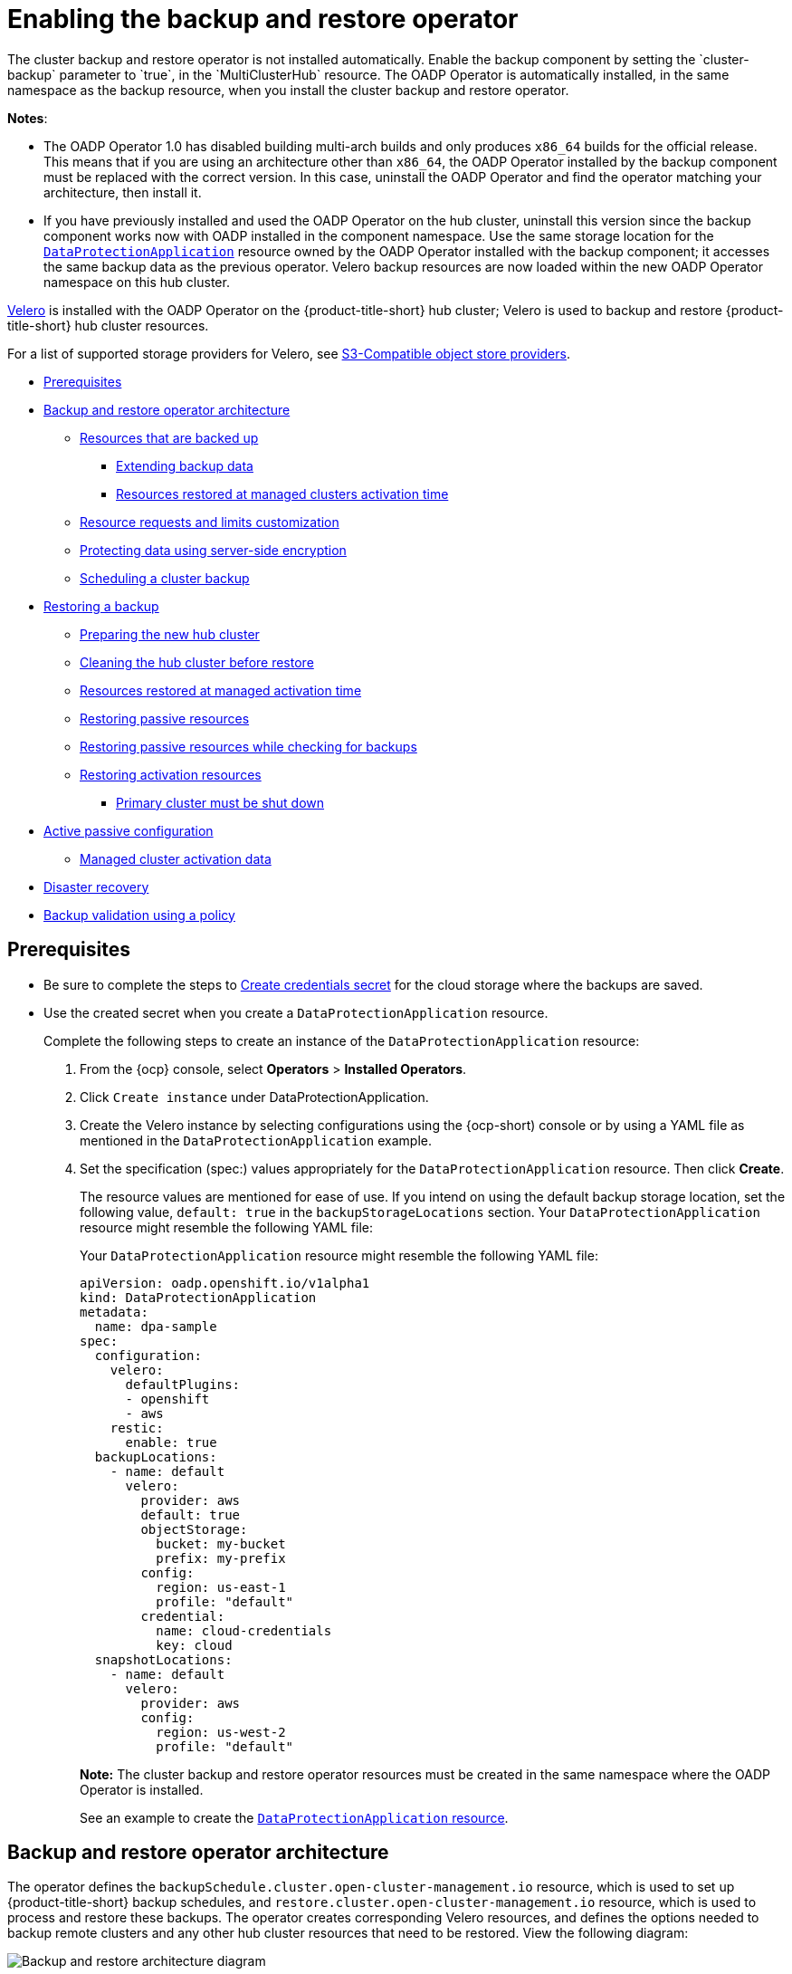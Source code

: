 [#enable-backup-and-restore]
= Enabling the backup and restore operator
//Procedure/Task, MJ, 10/11/22
//Go through each section and ask yourself, should this be in the concept module or the procedure module? After making the adjustments, does the flow of the reorg make sense? Is it accurate?
The cluster backup and restore operator is not installed automatically. Enable the backup component by setting the `cluster-backup` parameter to `true`, in the `MultiClusterHub` resource. The OADP Operator is automatically installed, in the same namespace as the backup resource, when you install the cluster backup and restore operator.

*Notes*: 

* The OADP Operator 1.0 has disabled building multi-arch builds and only produces `x86_64` builds for the official release. This means that if you are using an architecture other than `x86_64`, the OADP Operator installed by the backup component must be replaced with the correct version. In this case, uninstall the OADP Operator and find the operator matching your architecture, then install it.

* If you have previously installed and used the OADP Operator on the hub cluster, uninstall this version since the backup component works now with OADP installed in the component namespace. Use the same storage location for the link:https://github.com/openshift/oadp-operator/blob/master/docs/install_olm.md#create-the-dataprotectionapplication-custom-resource[`DataProtectionApplication`] resource owned by the OADP Operator installed with the backup component; it accesses the same backup data as the previous operator. Velero backup resources are now loaded within the new OADP Operator namespace on this hub cluster.

link:https://velero.io/[Velero] is installed with the OADP Operator on the {product-title-short} hub cluster; Velero is used to backup and restore {product-title-short} hub cluster resources. 

For a list of supported storage providers for Velero, see https://velero.io/docs/v1.7/supported-providers/#s3-compatible-object-store-providers[S3-Compatible object store providers].

* <<prerequisites-backup-restore,Prerequisites>>
//* <<enabling-backup-restore,Enabling the backup and restore operator>>
//* <<using-backup-restore,Using the backup and restore operator>>
//* <<viewing-restore-events,Viewing restore events>>
* <<backup-restore-architecture,Backup and restore operator architecture>>
** <<resources-that-are-backed-up,Resources that are backed up>>
*** <<extend-backup-data,Extending backup data>>
*** <<resources-restored-managed-cluster-activation,Resources restored at managed clusters activation time>>
** <<resource-requests-and-limits,Resource requests and limits customization>>
** <<protecting-data-using-server-side-encryption,Protecting data using server-side encryption>>
** <<schedule-backup,Scheduling a cluster backup>>
* <<restore-backup,Restoring a backup>>
** <<prepare-new-hub,Preparing the new hub cluster>>
** <<clean-hub-restore,Cleaning the hub cluster before restore>>
** <<resources-restored-managed-cluster,Resources restored at managed activation time>>
** <<restore-passive-resources,Restoring passive resources>>
** <<restore-passive-resources-check-backups,Restoring passive resources while checking for backups>>
** <<restore-activation-resources,Restoring activation resources>>
*** <<primary-cluster-shut-down,Primary cluster must be shut down>>
* <<active-passive-config,Active passive configuration>>
** <<managed-cluster-activation-data,Managed cluster activation data>>
* <<disaster-recovery,Disaster recovery>>
* <<backup-validation-using-a-policy,Backup validation using a policy>>

[#prerequisites-backup-restore]
== Prerequisites

- Be sure to complete the steps to link:https://github.com/openshift/oadp-operator/blob/master/docs/install_olm.md#create-credentials-secret[Create credentials secret] for the cloud storage where the backups are saved. 

- Use the created secret when you create a `DataProtectionApplication` resource.
+
Complete the following steps to create an instance of the `DataProtectionApplication` resource:
+
. From the {ocp} console, select *Operators* > *Installed Operators*.
. Click `Create instance` under DataProtectionApplication.
. Create the Velero instance by selecting configurations using the {ocp-short) console or by using a YAML file as mentioned in the `DataProtectionApplication` example.
. Set the specification (spec:) values appropriately for the `DataProtectionApplication` resource. Then click *Create*.
+
The resource values are mentioned for ease of use. If you intend on using the default backup storage location, set the following value, `default: true` in the `backupStorageLocations` section. Your `DataProtectionApplication` resource might resemble the following YAML file:
+
Your `DataProtectionApplication` resource might resemble the following YAML file:
+
[source,yaml]
----
apiVersion: oadp.openshift.io/v1alpha1
kind: DataProtectionApplication
metadata:
  name: dpa-sample
spec:
  configuration:
    velero:
      defaultPlugins:
      - openshift
      - aws
    restic:
      enable: true
  backupLocations:
    - name: default
      velero:
        provider: aws
        default: true
        objectStorage:
          bucket: my-bucket
          prefix: my-prefix
        config:
          region: us-east-1
          profile: "default"
        credential:
          name: cloud-credentials
          key: cloud
  snapshotLocations:
    - name: default
      velero:
        provider: aws
        config:
          region: us-west-2
          profile: "default"
----
+
**Note:** The cluster backup and restore operator resources must be created in the same namespace where the OADP Operator is installed.
+
See an example to create the link:https://github.com/openshift/oadp-operator/blob/master/docs/install_olm.md#create-the-dataprotectionapplication-custom-resource[`DataProtectionApplication` resource].

[#backup-restore-architecture]
== Backup and restore operator architecture

// I think this should be in the concept module: backup_intro.adoc, MJ, 10/11/22

The operator defines the `backupSchedule.cluster.open-cluster-management.io` resource, which is used to set up {product-title-short} backup schedules, and `restore.cluster.open-cluster-management.io` resource, which is used to process and restore these backups. The operator creates corresponding Velero resources, and defines the options needed to backup remote clusters and any other hub cluster resources that need to be restored. View the following diagram:

image:../images/cluster_backup_controller_dataflow25.png[Backup and restore architecture diagram] 

[#resources-that-are-backed-up]
=== Resources that are backed up

// I think this should be in the concept module: backup_intro.adoc, MJ, 10/11/22

The cluster backup and restore operator solution provides backup and restore support for all hub cluster resources like managed clusters, applications, policies, and bare metal assets. You can use the solution to back up any third-party resources extending the basic hub cluster installation. With this backup solution, you can define a cron-based backup schedule, which runs at specified time intervals and continuously backs up the latest version of the hub cluster content. 

When the hub cluster needs to be replaced or is in a disaster scenario when the hub cluster goes down, a new hub cluster can be deployed and backed up data is moved to the new hub cluster.

View the following ordered list of the cluster backup and restore process for identifying backup data:

* Exclude all resources in the `MultiClusterHub` namespace. This is to avoid backing up installation resources that are linked to the current hub cluster identity and should not be backed up.

* Backup all CRDs with an API version suffixed by `.open-cluster-management.io`. This suffix indicates that all {product-title-short} resources are backed up.

* Backup all CRDs from the following API groups: `argoproj.io`, `app.k8s.io`, `core.observatorium.io`, `hive.openshift.io`.

* Exclude all CRDs from the following API groups: `admission.cluster.open-cluster-management.io`, `admission.work.open-cluster-management.io`,  `internal.open-cluster-management.io`, `operator.open-cluster-management.io`, `work.open-cluster-management.io`, `search.open-cluster-management.io`, `admission.hive.openshift.io`, `velero.io`.

* Exclude the following CRDs that are a part of the included API groups, but are either not needed or are being recreated by owner-resources, which are also backed up: `clustermanagementaddon`, `observabilityaddon`, `applicationmanager`, `certpolicycontroller`, `iampolicycontroller`, `policycontroller`, `searchcollector`, `workmanager`, `backupschedule`, `restore`, `clusterclaim.cluster.open-cluster-management.io`.

* Backup secrets and ConfigMaps with one of the following labels: `cluster.open-cluster-management.io/type`, `hive.openshift.io/secret-type`, `cluster.open-cluster-management.io/backup`. 

* Use the following label for any other resources that you want to be backed up and are not included in the previously mentioned criteria, `cluster.open-cluster-management.io/backup`. See the following example:
+
[source,yaml]
----
apiVersion: my.group/v1alpha1
kind: MyResource
metadata:
  labels:
    cluster.open-cluster-management.io/backup: ""
----
+
*Note:* Secrets used by the `hive.openshift.io.ClusterDeployment` resource need to be backed up, and are automatically annotated with the `cluster.open-cluster-management.io/backup` label only when the cluster is created using the console. If the Hive cluster is deployed using GitOps instead, the `cluster.open-cluster-management.io/backup` label must be manually added to the secrets used by the `ClusterDeployment`.

* Exclude specific resources that you do not want backed up. For example, see the following example to exclude Velero resources from the backup process:
+
[source,yaml]
----
apiVersion: my.group/v1alpha1
kind: MyResource
metadata:
  labels:
    velero.io/exclude-from-backup: "true"
----

[#extend-backup-data]
==== Extending backup data

You can backup third-party resources with cluster backup and restore by adding the `cluster.open-cluster-management.io/backup` label to the resources. The value of the label can be any string, including an empty string. Use a value that can help you identify the component that you are backing up. For example, use the `cluster.open-cluster-management.io/backup: idp` label if the components are provided by an IDP solution.

*Note:* Use the `cluster-activation` value for the `cluster.open-cluster-management.io/backup` label if you want the resources to be restored when the managed clusters activation resources are restored. Restoring the managed clusters activation resources result in managed clusters being actively managed by the hub cluster, where the restore was started.

[#resources-restored-managed-cluster-activation]
==== Resources restored at managed clusters activation time

When you add the `cluster.open-cluster-management.io/backup` label to a resource, the resource is automatically backed up in the `acm-resources-generic-schedule` backup. You must set the label value to `cluster-activation` if any of the resources need to be restored, only after the managed clusters are moved to the new hub cluster and when the `veleroManagedClustersBackupName:latest` is used on the restored resource. This ensures the resource is not restored unless the managed cluster activation is called. View the following example:

[source,yaml]
----
apiVersion: my.group/v1alpha1
kind: MyResource
metadata:
  labels:
    cluster.open-cluster-management.io/backup: cluster-activation
----

Aside from the activation data resources that are identified by using the `cluster.open-cluster-management.io/backup: cluster-activation` label and stored by the `acm-resources-generic-schedule` backup, the cluster backup and restore operator includes a few resources in the activation set, by default. The following resources are backed up by the `acm-managed-clusters-schedule` backup:

* `managedcluster.cluster.open-cluster-management.io`
* `managedcluster.clusterview.open-cluster-management.io`
* `klusterletaddonconfig.agent.open-cluster-management.io`
* `managedclusteraddon.addon.open-cluster-management.io`
* `managedclusterset.cluster.open-cluster-management.io`
* `managedclusterset.clusterview.open-cluster-management.io`
* `managedclustersetbinding.cluster.open-cluster-management.io`
* `clusterpool.hive.openshift.io`
* `clusterclaim.hive.openshift.io`
* `clustercurator.cluster.open-cluster-management.io`

[#resource-requests-and-limits]
=== Resource requests and limits customization

When Velero is initially installed, Velero pod is set to the default CPU and memory limits as defined in the following sample:

[source,yaml]
----
resources:
 limits:
   cpu: "1"
   memory: 256Mi
 requests:
   cpu: 500m
   memory: 128Mi
----

The limits from the previous sample work well with some scenarios, but might need to be updated when your cluster backs up a large number of resources. For instance, when back up is run on a hub cluster that manages 2000 clusters, then the Velero pod crashes due to the out-of-memory error (OOM). The following configuration allows for the backup to complete for this scenario:

[source,yaml]
----
  limits:
    cpu: "2"
    memory: 1Gi
  requests:
    cpu: 500m
    memory: 256Mi
----

To update the limits and requests for the Velero pod resource, you need to update the `DataProtectionApplication` resource and insert the `resourceAllocation` template for the Velero pod. View the following sample:

[source,yaml]
----
apiVersion: oadp.openshift.io/v1alpha1
kind: DataProtectionApplication
metadata:
  name: velero
  namespace: open-cluster-management-backup
spec:
...
  configuration:
...
    velero:
      podConfig:
        resourceAllocations:
          limits:
            cpu: "2"
            memory: 1Gi
          requests:
            cpu: 500m
            memory: 256Mi
----

Refer to the link:https://github.com/openshift/oadp-operator/blob/master/docs/config/resource_req_limits.md[Velero resource requests and limits customization] to find out more about the `DataProtectionApplication` parameters.

[#protecting-data-using-server-side-encryption]
=== Protecting data using server-side encryption

Server-side encryption is data encryption for the application or service that receives the data at the storage location. The backup mechanism itself does not encrypt data while in-transit (as it travels to and from backup storage location), or at rest (while it is stored on disks at backup storage location). Instead it relies on the native mechanisms in the object and snapshot systems.

**Best practice**: Encrypt the data at the destination using the available backup storage server-side encryption. The backup contains resources, such as credentials and configuration files that need to be encrypted when stored outside of the hub cluster.

You can use `serverSideEncryption` and `kmsKeyId` parameters to enable encryption for the backups stored in Amazon S3. For more details, see the link:https://github.com/vmware-tanzu/velero-plugin-for-aws/blob/main/backupstoragelocation.md[Backup Storage Location YAML]. The following sample specifies an AWS KMS key ID when setting up the `DataProtectionApplication` resource:

[source,yaml]
----
spec:
  backupLocations:
    - velero:
        config:
          kmsKeyId: 502b409c-4da1-419f-a16e-eif453b3i49f
          profile: default
          region: us-east-1
----

Refer to link:https://github.com/vmware-tanzu/velero/blob/main/site/content/docs/main/supported-providers.md[Velero supported storage providers] to find out about all of the configurable parameters of other storage providers.

[#schedule-backup]
=== Scheduling a cluster backup

A backup schedule is activated when you create the `backupschedule.cluster.open-cluster-management.io` resource. View the following `backupschedule.cluster.open-cluster-management.io` sample:

[source,yaml]
----
apiVersion: cluster.open-cluster-management.io/v1beta1
kind: BackupSchedule
metadata:
  name: schedule-acm
spec:
  veleroSchedule: 0 */2 * * *
  veleroTtl: 120h
----

After you create a `backupschedule.cluster.open-cluster-management.io` resource, run the following command to get the status of the scheduled cluster backups:

----
oc get bsch -n <oadp-operator-ns>
----

The `<oadp-operator-ns>` parameter in the previous command is the namespace where the `BackupSchedule` is created, which is the same namespace where the OADP Operator is installed. The `backupschedule.cluster.open-cluster-management.io` resource creates six `schedule.velero.io` resources, which are used to generate backups. Run the following command to view the list of the backups that are scheduled:

----
os get schedules -A | grep acm
----

Resources are separately backed up in the following groups:

* _Credentials backup_, which contains three backup files for Hive, {product-title-short}, and user-created credentials.
* _Resources backup_, which contains one backup for the {product-title-short} resources and one for generic resources. These resources use the following label, `cluster.open-cluster-management.io/backup`.
* _Managed clusters backup_, which contains only resources that activate the managed cluster connection to the hub cluster, where the backup is restored.

*Note*: The _resources backup_ file contains managed cluster-specific resources, but does not contain the subset of resources that connect managed clusters to the hub cluster. The resources that connect managed clusters are called activation resources and are contained in the managed clusters backup. When you restore backups only for the _credentials_ and _resources_ backup on a new hub cluster, the new hub cluster shows all managed clusters created with the Hive API in a detached state. However, the managed clusters that are imported on the primary hub cluster using the import operation appear only when the activation data is restored on the passive hub cluster. At this time, the managed clusters are still connected to the original hub cluster that created the backup files.

When the activation data is restored, only managed clusters created using the Hive API are automatically connected with the new hub cluster. All other managed clusters appear in a _Pending_ state and must be manually reattached to the new cluster.

[#restore-backup]
== Restoring a backup

In a usual restore scenario, the hub cluster where the backups are run becomes unavailable, and the backed up data needs to be moved to a new hub cluster. This is done by running the cluster restore operation on the new hub cluster. In this case, the restore operation runs on a different hub cluster than the one where the backup is created.

There are also cases where you want to restore the data on the same hub cluster where the backup was collected, so the data from a previous snapshot can be recovered. In this case, both restore and backup operations are run on the same hub cluster.

After you create a `restore.cluster.open-cluster-management.io` resource on the hub cluster, you can run the following command to get the status of the restore operation: `oc get restore -n <oadp-operator-ns>`. You should also be able to verify that the backed up resources that are contained by the backup file are created.

**Note:** The `restore.cluster.open-cluster-management.io` resource runs once, unless you use the `syncRestoreWithNewBackups` option and set it to `true`, as mentioned in the <<restore-passive-resources,Restore passive resources>> section. If you want to run the same restore operation again after the restore operation is complete, you must create a new `restore.cluster.open-cluster-management.io` resource with the same `spec` options.

The restore operation is used to restore all three backup types that are created by the backup operation. However, you can choose to install only a certain type of backup (only managed clusters, only user credentials, or only hub cluster resources).

The restore defines the following three required `spec` properties, where the restore logic is defined for the types of backed up files:

* `veleroManagedClustersBackupName` is used to define the restore option for the managed clusters activation resources.
* `veleroCredentialsBackupName` is used to define the restore option for the user credentials.
* `veleroResourcesBackupName` is used to define the restore option for the hub cluster resources (`Applications`, `Policy`, and other hub cluster resources like managed cluster passive data).
+
The valid options for the previously mentioned properties are following values:
+
** `latest` - This property restores the last available backup file for this type of backup.
** `skip` - This property does not attempt to restore this type of backup with the current restore operation.
** `<backup_name>` - This property restores the specified backup pointing to it by name. 

The name of the `restore.velero.io` resources that are created by the `restore.cluster.open-cluster-management.io` is generated using the following template rule, `<restore.cluster.open-cluster-management.io name>-<velero-backup-resource-name>`. View the following descriptions:

* `restore.cluster.open-cluster-management.io name` is the name of the current `restore.cluster.open-cluster-management.io` resource, which initiates the restore.
* `velero-backup-resource-name` is the name of the Velero backup file that is used for restoring the data. For example, the `restore.cluster.open-cluster-management.io` resource named `restore-acm` creates `restore.velero.io` restore resources. View the following examples for the format:

** `restore-acm-acm-managed-clusters-schedule-20210902205438` is used for restoring managed cluster activation data backups. In this sample, the `backup.velero.io` backup name used to restore the resource is `acm-managed-clusters-schedule-20210902205438`.
** `restore-acm-acm-credentials-schedule-20210902206789` is used for restoring credential backups. In this sample, the `backup.velero.io` backup name used to restore the resource is `acm-managed-clusters-schedule-20210902206789`.
** `restore-acm-acm-resources-schedule-20210902201234` is used for restoring application, policy, and other hub cluster resources like managed cluster passive data backups. In this sample, the `backup.velero.io` backup name used to restore the resource is `acm-managed-clusters-schedule-20210902201234`.

*Note*: If `skip` is used for a backup type, `restore.velero.io` is not created.

View the following YAML sample of the cluster `Restore` resource. In this sample, all three types of backed up files are being restored, using the latest available backed up files:

[source,yaml]
----
apiVersion: cluster.open-cluster-management.io/v1beta1
kind: Restore
metadata:
  name: restore-acm
spec:
  veleroManagedClustersBackupName: latest
  veleroCredentialsBackupName: latest
  veleroResourcesBackupName: latest
----

**Notes**:

** Only managed clusters created by the Hive API are automatically connected with the new hub cluster when the `acm-managed-clusters` backup, from the _managed clusters_ backup is restored on another hub cluster. All other managed clusters are in the `Pending Import` state and must be imported back onto the new hub cluster. The Hive API managed clusters can be connected with the new hub cluster because Hive provides the `kubeconfig` file to connect to the managed cluster. This is backed up and restored on the new hub cluster. The import controller updates the bootstrap `kubeconfig` file on the managed cluster using the restored configuration. The `kubeconfig` file is only available for managed clusters created by using the Hive API.
** When you restore a backup on a new hub cluster, make sure that the previous hub cluster, where the backup was created, is shut down. If it is running, the previous hub cluster tries to reimport the managed clusters as soon as the managed cluster reconciliation finds that the managed clusters are no longer available.

[#prepare-new-hub]
=== Preparing the new hub cluster 

Before running the restore operation on a new hub cluster, you need to manually configure the hub cluster and install the same operators as on the initial hub cluster. You must install the {product-title-short} operator in the same namespace as the initial hub cluster, create the link:https://github.com/openshift/oadp-operator/blob/master/docs/install_olm.md#create-the-dataprotectionapplication-custom-resource[`DataProtectionApplication`] resource, and then connect to the same storage location where the initial hub cluster previously backed up data.

For example, if the initial hub cluster has any other operators installed, such as Ansible Automation Platform, Red Hat OpenShift GitOps, `cert-manager`, you have to install them before running the restore operation. This ensures that the new hub cluster is configured in the same way as the initial hub cluster.

[#clean-hub-restore]
=== Cleaning the hub cluster before restore

Velero currently skips existing backed up resources on the hub cluster. This limits the scenarios that can be used when you restore hub cluster data on a new hub cluster. If the new hub cluster is used and the restore is applied more than once, the hub cluster is not recommended to use as a passive configuration unless the data is cleaned before restore is ran. The data on the new hub cluster is not reflective of the data available with the restored resources.

When a `restore.cluster.open-cluster-management.io` resource is created, the cluster backup and restore operator runs a set of steps to prepare for restore by cleaning up the hub cluster before the Velero restore begins.

The cleanup option uses the `cleanupBeforeRestore` property to identify the subset of objects to clean up. There are three options you can set for this clean up:

* `None`: No clean up necessary, just begin Velero restore. This is to be used on a brand new hub cluster.
* `CleanupRestored`: Clean up all resources created by a previous {product-title-short} restore. It is recommended to use this property because it is less intrusive than the `CleanupAll` property.
* `CleanupAll`: Clean up all resources on the hub cluster, which can be part of an {product-title-short} backup, even if the resources are not created as a result of a restore operation. This is to be used when extra content has been created on the hub cluster, which requires clean up. Use this option with caution because this option cleans up resources on the hub cluster created by the user, not by a previous backup. It is strongly recommended to use the `CleanupRestored` option, and to refrain from manually updating hub cluster content when the hub cluster is designated as a passive cluster for a disaster scenario. Use the `CleanupAll` option as a last alternative.

*Notes*:

* Velero sets the status, `PartiallyFailed`, for a velero restore resource if the restored backup has no resources. This means that a `restore.cluster.open-cluster-management.io` resource can be in `PartiallyFailed` status if any of the created `restore.velero.io` resources do not restore any resources because the corresponding backup is empty.

* The `restore.cluster.open-cluster-management.io` resource is run once, unless you use the `syncRestoreWithNewBackups:true` to keep restoring passive data when new backups are available. For this case, follow the restore passive with sync sample. See <<restore-passive-resources-check-backups,Restore passive resources while checking for backups>>. After the restore operation is complete and you want to run another restore operation on the same hub cluster, you have to create a new `restore.cluster.open-cluster-management.io` resource.

* Although you can create multiple `restore.cluster.open-cluster-management.io` resources, only one can be active at any moment in time.
  
[#restore-activation-resources]
=== Restoring activation resources

Use the link:https://github.com/stolostron/cluster-backup-operator/blob/release-2.5/config/samples/cluster_v1beta1_restore_passive_activate.yaml[`restore-passive-activate`] sample when you want the hub cluster to manage the clusters. In this case it is assumed that the other data has been restored already on the hub cluster that using the passive resource.

//original request related to issue 
[#restore-all-resources]
=== Restoring all resources

Use the link:https://github.com/stolostron/cluster-backup-operator/blob/main/config/samples/cluster_v1beta1_restore.yaml[`restore`] sample if you want to restore all data at once and make the hub cluster manage the managed clusters in one step.

After you create a `restore.cluster.open-cluster-management.io` resource on the hub cluster, run the following command to get the status of the restore operation:

----
oc get restore -n <oadp-operator-ns>
----

From your hub cluster, verify that the backed up resources contained by the backup file are created.

[#primary-cluster-shut-down]
==== Primary cluster must be shut down
//we might want to rename this to "Shutting down the primary cluster" if there are specifc tasks that the user needs to complete
When you restore a backup on a new hub cluster, make sure that the previous hub cluster, where the backup was created, is shut down. If that cluster is running, the previous hub cluster tries to reimport the managed clusters when the managed cluster reconciliation finds that the managed clusters are no longer available.

//Can you remind me of how the user shuts the cluster down? Do they simply run a command? Is there a 'shut down' button in the console that I might have missed?
[#restore-passive-resources]
=== Restore passive resources

Passive data is backup data such as secrets, ConfigMaps, applications, policies, and all the managed cluster custom resources, which do not activate a connection between managed clusters and hub clusters. The backup resources are restored on the hub cluster by the credentials backup and restore resources.

[#restore-passive-resources-check-backups]
=== Restore passive resources while checking for backups

Use the link:https://github.com/stolostron/cluster-backup-operator/blob/release-2.5/config/samples/cluster_v1beta1_restore_passive_sync.yaml[`restore-passive-sync`] sample to restore passive data, while continuing to check if new backups are available and restore them automatically. To automatically restore new backups, you must set the `syncRestoreWithNewBackups` parameter to `true`. You must also only restore the latest passive data.

Set the `VeleroResourcesBackupName` and `VeleroCredentialsBackupName` parameters to `latest`, and the `VeleroManagedClustersBackupName` parameter to `skip`. Immediately after the `VeleroManagedClustersBackupName` is set to `latest`, the managed clusters are activated on the new hub cluster and is now the primary hub cluster. 

When the activated managed cluster becomes the primary hub cluster, the restore resource is set to `Finished` and the `syncRestoreWithNewBackups` is ignored, even if set to `true`. 

By default, the controler checks for new backups every 30 minutes when the `syncRestoreWithNewBackups` is set to `true`. If new backups are found, it restores the backed up resources. You can change the duration of the check by updating the `restoreSyncInterval` parameter.

For example, the following resource checks for backups every 10 minutes:

[source,yaml]
----
apiVersion: cluster.open-cluster-management.io/v1beta1
kind: Restore
metadata:
  name: restore-acm-passive-sync
spec:
  syncRestoreWithNewBackups: true # restore again when new backups are available
  restoreSyncInterval: 10m # check for new backups every 10 minutes
  cleanupBeforeRestore: CleanupRestored 
  veleroManagedClustersBackupName: skip
  veleroCredentialsBackupName: latest
  veleroResourcesBackupName: latest
----

[#active-passive-config]
== Active passive configuration

In an active passive configuration, there is one active hub cluster and passive hub clusters. An active hub cluster is also considered the primary hub cluster, which manages clusters and backs up resources at defined time intervals, using the `BackupSchedule.cluster.open-cluster-management.io` resource. 

Passive hub clusters continuously retrieve the latest backups and restore the passive data. The passive hubs use the `Restore.cluster.open-cluster-management.io` resource to restore passive data from the primary hub cluster when new backup data is available. These hub clusters are on standby to become a primary hub when the primary hub cluster goes down.

Active and passive hub clusters are connected to the same storage location, where the primary hub cluster backs up data for passive hub clusters to access the primary hub cluster backups. For more details on how to setup this automatic restore configuration, see the <<restore-passive-resources-check-backups,Restore passive resources while checking for backups>> section.

In the following diagram, the active hub cluster manages the local clusters and backs up the hub cluster data at regular intervals:

image:../images/active_passive_config_design.png[Active passive configration diagram] 

The passive hub cluster restores this data, except for the managed cluster activation data, which moves the managed clusters to the passive hub cluster. The passive hub clusters can restore the passive data continuously, see the <<restore-passive-resources-check-backups,Restore passive resources while checking for backups>> section. Passive hub clusters can restore passive data as a one-time operation, see <<restore-passive-resources,Restore passive resources>> section for more details. 

[#managed-cluster-activation-data]
=== Managed cluster activation data

Managed cluster activation data or other activation data, is a backup resource. When the activation data is restored on a new hub cluster, managed clusters are then being actively managed by the hub cluster where the restore is run. Activation data resources are stored by the managed clusters backup and by the resource-generic backup, when you use the `cluster.open-cluster-management.io/backup: cluster-activation` label. 

[#resources-restored-managed-cluster]
=== Resources restored at managed activation time

When you add the `cluster.open-cluster-management.io/backup: cluster-activation` label to a resource, the resource is automatically backed up in the `acm-resources-generic-schedule` backup resource. Resources usually need to be restored when you set the `veleroManagedClustersBackupName:latest` label value in the restore resource. If any of these resources need to be restored when the managed clusters are moved to the new hub cluster, set the `veleroManagedClustersBackupName:latest` label value to `cluster-activation`. This ensures that the resource is not restored unless the managed cluster activation starts.

Your resource might resemble the following example:

[source,yaml]
----
apiVersion: my.group/v1alpha1
kind: MyResource
metadata:
  labels:
    cluster.open-cluster-management.io/backup: cluster-activation
----

There are also default resources in the activation set that are backed up by the `acm-managed-clusters-schedule` resource. View the following default resources that are restored by the `acm-managed-clusters-schedule` resource:

* `managedcluster.cluster.open-cluster-management.io`
* `managedcluster.clusterview.open-cluster-management.io`
* `klusterletaddonconfig.agent.open-cluster-management.io`
* `managedclusteraddon.addon.open-cluster-management.io`
* `clusterpool.hive.openshift.io`
* `clusterclaim.hive.openshift.io`
* `clustercurator.cluster.open-cluster-management.io`
* `clustersync.hiveinternal.openshift.io`
* `baremetalhost.metal3.io`
* `bmceventsubscription.metal3.io`
* `hostfirmwaresettings.metal3.io`

[#disaster-recovery]
== Disaster recovery

When the primary hub cluster goes down, one of the passive hub clusters is chosen by the administrator to take over the managed clusters. In the following image, the administrator decides to use _Hub cluster N_ as the new primary hub cluster:

image:../images/disaster_recovery.png[Disaster recovery diagram] 

_Hub cluster N_ restores the managed cluster activation data. At this point, the managed clusters connect with _Hub cluster N_. The administrator activates a backup on the new primary hub cluster, _Hub cluster N_, by creating a `BackupSchedule.cluster.open-cluster-management.io` resource, and storing the backups at the same storage location as the initial primary hub cluster.

All other passive hub clusters now restore passive data using the backup data created by the new primary hub cluster. _Hub N_ is now the primary hub cluster, managing clusters and backing up data.

[#backup-validation-using-a-policy]
== Backup validation using a policy

The cluster backup and restore operator Helm chart (`cluster-backup-chart`) installs the `backup-restore-enabled` policy on your hub cluster, which is used to inform you about issues with the backup and restore component. The `backup-restore-enabled` policy includes a set of templates that check for the following constraints:

- *Pod validation*
+
The following templates check the pod status for the backup component and dependencies:
+
** `acm-backup-pod-running` template checks if the backup and restore operator pod is running.
** `oadp-pod-running` template checks if the OADP operator pod is running. 
** `velero-pod-running` template checks if the Velero pod is running.

- *Data Protection Application validation*
+
* `data-protection-application-available` template checks if a `DataProtectioApplicatio.oadp.openshift.io` resource is created. This OADP resource sets up Velero configurations.

- *Backup storage validation*
+
* `backup-storage-location-available` template checks if a `BackupStorageLocation.velero.io` resource is created and if the status value is `Available`. This implies that the connection to the backup storage is valid. 

- *BackupSchedule collision validation*
+
* `acm-backup-clusters-collision-report` template verifies that the status is not `BackupCollision`, if a `BackupSchedule.cluster.open-cluster-management.io` exists on the current hub cluster. This verifies that the current hub cluster is not in collision with any other hub cluster when you write backup data to the storage location.
+
For a definition of the `BackupCollision` state read the https://github.com/stolostron/cluster-backup-operator#backup-collisions[Backup Collisions section].

- *BackupSchedule and restore status validation*
+
* `acm-backup-phase-validation` template checks that the status is not in `Failed`, or `Empty` state, if a `BackupSchedule.cluster.open-cluster-management.io` exists on the current cluster. This ensures that if this cluster is the primary hub cluster and is generating backups, the `BackupSchedule.cluster.open-cluster-management.io` status is healthy.
* The same template checks that the status is not in a `Failed`, or `Empty` state, if a `Restore.cluster.open-cluster-management.io` exists on the current cluster. This ensures that if this cluster is the secondary hub cluster and is restoring backups, the `Restore.cluster.open-cluster-management.io` status is healthy.

- *Backups exist validation*
+
* `acm-managed-clusters-schedule-backups-available` template checks if `Backup.velero.io` resources are available at the location specified by the `BackupStorageLocation.velero.io`, and if the backups are created by a `BackupSchedule.cluster.open-cluster-management.io` resource. This validates that the backups have been run at least once, using the backup and restore operator.

- *Backups for completion*
+
* An `acm-backup-in-progress-report` template checks if `Backup.velero.io` resources are stuck in the `InProgress` state. This validation is added because with a large number of resources, the velero pod restarts as the backup runs, and the backup stays in progress without proceeding to completion. During a normal backup, the backup resources are in progress at some point when it is run, but are not stuck and run to completion. It is normal to see the `acm-backup-in-progress-report` template report a warning during the time the schedule is running and backups are in progress.

- *Backups that actively run as a cron job*
+
* A `BackupSchedule.cluster.open-cluster-management.io` actively runs and saves new backups at the storage location. This validation is done by the `backup-schedule-cron-enabled` policy template. The template checks that there is a `Backup.velero.io` with `velero.io/schedule-name: acm-validation-policy-schedule` label at the storage location.
+
The `acm-validation-policy-schedule` backups are set to expire after the time is set for the backups cron schedule. If no cron job is running to create backups, the old `acm-validation-policy-schedule` backup is deleted because it expired and a new one is not created. As a result, if no `acm-validation-policy-schedule backups` exist at any moment, it means that there are no active cron jobs generating backups.
+
This policy is intended to help notify the hub cluster administrator of any backup issues when the hub cluster is active and produces or restore backups.


Learn how to enable and manage the cluster backup and restore operator, see xref:../backup_restore/backup_restore_enable.adoc#manage-backup-restore[Manage backup and restore operator].


